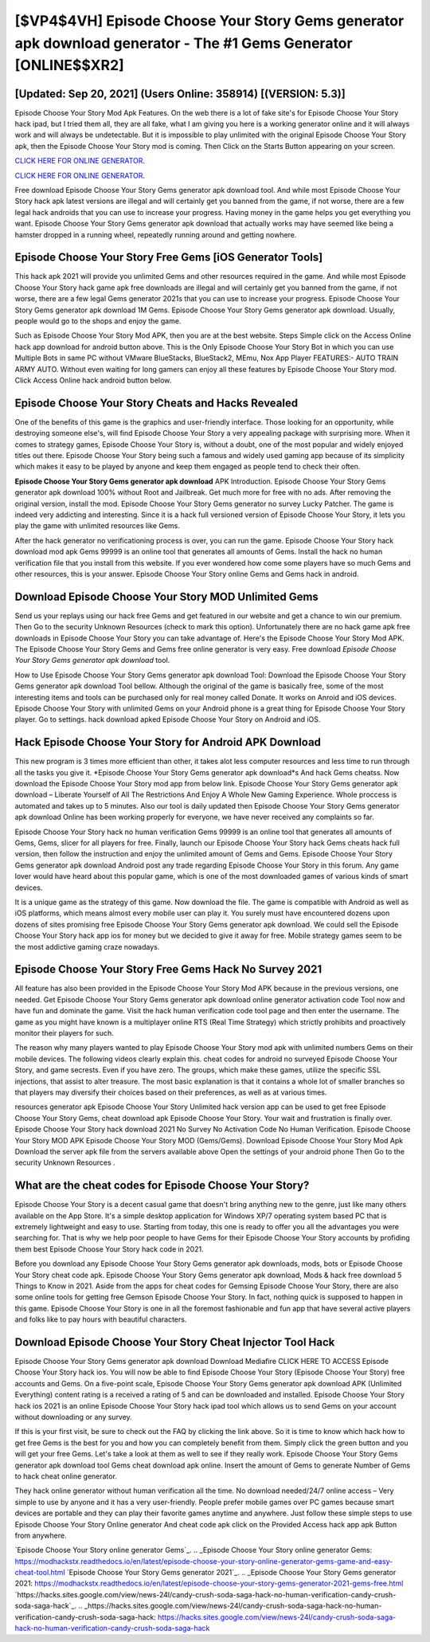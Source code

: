 [$VP4$4VH] Episode Choose Your Story Gems generator apk download generator - The #1 Gems Generator [ONLINE$$XR2]
=========

[Updated: Sep 20, 2021] (Users Online: 358914) [(VERSION: 5.3)]
---------

Episode Choose Your Story Mod Apk Features. On the web there is a lot of fake site's for Episode Choose Your Story hack ipad, but I tried them all, they are all fake, what I am giving you here is a working generator online and it will always work and will always be undetectable. But it is impossible to play unlimited with the original Episode Choose Your Story apk, then the Episode Choose Your Story mod is coming.  Then Click on the Starts Button appearing on your screen.

`CLICK HERE FOR ONLINE GENERATOR`_.

.. _CLICK HERE FOR ONLINE GENERATOR: http://dldclub.xyz/8f0cded

`CLICK HERE FOR ONLINE GENERATOR`_.

.. _CLICK HERE FOR ONLINE GENERATOR: http://dldclub.xyz/8f0cded

Free download Episode Choose Your Story Gems generator apk download tool.  And while most Episode Choose Your Story hack apk latest versions are illegal and will certainly get you banned from the game, if not worse, there are a few legal hack androids that you can use to increase your progress. Having money in the game helps you get everything you want.  Episode Choose Your Story Gems generator apk download that actually works may have seemed like being a hamster dropped in a running wheel, repeatedly running around and getting nowhere.

Episode Choose Your Story Free Gems [iOS Generator Tools]
---------

This hack apk 2021 will provide you unlimited Gems and other resources required in the game.  And while most Episode Choose Your Story hack game apk free downloads are illegal and will certainly get you banned from the game, if not worse, there are a few legal Gems generator 2021s that you can use to increase your progress. Episode Choose Your Story Gems generator apk download 1M Gems. Episode Choose Your Story Gems generator apk download.  Usually, people would go to the shops and enjoy the game.

Such as Episode Choose Your Story Mod APK, then you are at the best website.  Steps Simple click on the Access Online hack app download for android button above.  This is the Only Episode Choose Your Story Bot in which you can use Multiple Bots in same PC without VMware BlueStacks, BlueStack2, MEmu, Nox App Player FEATURES:- AUTO TRAIN ARMY AUTO. Without even waiting for long gamers can enjoy all these features by Episode Choose Your Story mod.  Click Access Online hack android button below.


Episode Choose Your Story Cheats and Hacks Revealed
---------

One of the benefits of this game is the graphics and user-friendly interface.  Those looking for an opportunity, while destroying someone else's, will find Episode Choose Your Story a very appealing package with surprising more. When it comes to strategy games, Episode Choose Your Story is, without a doubt, one of the most popular and widely enjoyed titles out there.  Episode Choose Your Story being such a famous and widely used gaming app because of its simplicity which makes it easy to be played by anyone and keep them engaged as people tend to check their often.

**Episode Choose Your Story Gems generator apk download** APK Introduction.  Episode Choose Your Story Gems generator apk download 100% without Root and Jailbreak. Get much more for free with no ads.  After removing the original version, install the mod. Episode Choose Your Story Gems generator no survey Lucky Patcher.  The game is indeed very addicting and interesting.  Since it is a hack full versioned version of Episode Choose Your Story, it lets you play the game with unlimited resources like Gems.

After the hack generator no verificationing process is over, you can run the game. Episode Choose Your Story hack download mod apk Gems 99999 is an online tool that generates all amounts of Gems. Install the hack no human verification file that you install from this website.  If you ever wondered how come some players have so much Gems and other resources, this is your answer.  Episode Choose Your Story online Gems and Gems hack in android.

Download Episode Choose Your Story MOD Unlimited Gems
---------

Send us your replays using our hack free Gems and get featured in our website and get a chance to win our premium. Then Go to the security Unknown Resources (check to mark this option).  Unfortunately there are no hack game apk free downloads in Episode Choose Your Story you can take advantage of.  Here's the Episode Choose Your Story Mod APK.  The Episode Choose Your Story Gems and Gems free online generator is very easy. Free download *Episode Choose Your Story Gems generator apk download* tool.

How to Use Episode Choose Your Story Gems generator apk download Tool: Download the Episode Choose Your Story Gems generator apk download Tool bellow.  Although the original of the game is basically free, some of the most interesting items and tools can be purchased only for real money called Donate. It works on Anroid and iOS devices.  Episode Choose Your Story with unlimited Gems on your Android phone is a great thing for Episode Choose Your Story player.  Go to settings.  hack download apked Episode Choose Your Story on Android and iOS.

Hack Episode Choose Your Story for Android APK Download
---------

This new program is 3 times more efficient than other, it takes alot less computer resources and less time to run through all the tasks you give it. *Episode Choose Your Story Gems generator apk download*s And hack Gems cheatss.  Now download the Episode Choose Your Story mod app from below link.  Episode Choose Your Story Gems generator apk download – Liberate Yourself of All The Restrictions And Enjoy A Whole New Gaming Experience. Whole proccess is automated and takes up to 5 minutes. Also our tool is daily updated then Episode Choose Your Story Gems generator apk download Online has been working properly for everyone, we have never received any complaints so far.

Episode Choose Your Story hack no human verification Gems 99999 is an online tool that generates all amounts of Gems, Gems, slicer for all players for free. Finally, launch our Episode Choose Your Story hack Gems cheats hack full version, then follow the instruction and enjoy the unlimited amount of Gems and Gems. Episode Choose Your Story Gems generator apk download Android  post any trade regarding Episode Choose Your Story in this forum. Any game lover would have heard about this popular game, which is one of the most downloaded games of various kinds of smart devices.

It is a unique game as the strategy of this game.  Now download the file. The game is compatible with Android as well as iOS platforms, which means almost every mobile user can play it.  You surely must have encountered dozens upon dozens of sites promising free Episode Choose Your Story Gems generator apk download. We could sell the Episode Choose Your Story hack app ios for money but we decided to give it away for free.  Mobile strategy games seem to be the most addictive gaming craze nowadays.

Episode Choose Your Story Free Gems Hack No Survey 2021
---------

All feature has also been provided in the Episode Choose Your Story Mod APK because in the previous versions, one needed. Get Episode Choose Your Story Gems generator apk download online generator activation code Tool now and have fun and dominate the game.  Visit the hack human verification code tool page and then enter the username.  The game as you might have known is a multiplayer online RTS (Real Time Strategy) which strictly prohibits and proactively monitor their players for such.

The reason why many players wanted to play Episode Choose Your Story mod apk with unlimited numbers Gems on their mobile devices. The following videos clearly explain this. cheat codes for android no surveyed Episode Choose Your Story, and game secrests.  Even if you have zero. The groups, which make these games, utilize the specific SSL injections, that assist to alter treasure. The most basic explanation is that it contains a whole lot of smaller branches so that players may diversify their choices based on their preferences, as well as at various times.

resources generator apk Episode Choose Your Story Unlimited hack version app can be used to get free Episode Choose Your Story Gems, cheat download apk Episode Choose Your Story. Your wait and frustration is finally over. Episode Choose Your Story hack download 2021 No Survey No Activation Code No Human Verification.  Episode Choose Your Story MOD APK Episode Choose Your Story MOD (Gems/Gems).  Download Episode Choose Your Story Mod Apk Download the server apk file from the servers available above Open the settings of your android phone Then Go to the security Unknown Resources .

What are the cheat codes for Episode Choose Your Story?
---------

Episode Choose Your Story is a decent casual game that doesn't bring anything new to the genre, just like many others available on the App Store.  It's a simple desktop application for Windows XP/7 operating system based PC that is extremely lightweight and easy to use.  Starting from today, this one is ready to offer you all the advantages you were searching for.  That is why we help poor people to have Gems for their Episode Choose Your Story accounts by profiding them best Episode Choose Your Story hack code in 2021.

Before you download any Episode Choose Your Story Gems generator apk downloads, mods, bots or Episode Choose Your Story cheat code apk. Episode Choose Your Story Gems generator apk download, Mods & hack free download 5 Things to Know in 2021.  Aside from the apps for cheat codes for Gemsing Episode Choose Your Story, there are also some online tools for getting free Gemson Episode Choose Your Story.  In fact, nothing quick is supposed to happen in this game.  Episode Choose Your Story is one in all the foremost fashionable and fun app that have several active players and folks like to pay hours with beautiful characters.

Download Episode Choose Your Story Cheat Injector Tool Hack
---------

Episode Choose Your Story Gems generator apk download Download Mediafire CLICK HERE TO ACCESS Episode Choose Your Story hack ios.  You will now be able to find Episode Choose Your Story (Episode Choose Your Story) free accounts and Gems.  On a five-point scale, Episode Choose Your Story Gems generator apk download APK (Unlimited Everything) content rating is a received a rating of 5 and can be downloaded and installed. Episode Choose Your Story hack ios 2021 is an online Episode Choose Your Story hack ipad tool which allows us to send Gems on your account without downloading or any survey.

If this is your first visit, be sure to check out the FAQ by clicking the link above.  So it is time to know which hack how to get free Gems is the best for you and how you can completely benefit from them.  Simply click the green button and you will get your free Gems. Let's take a look at them as well to see if they really work.  Episode Choose Your Story Gems generator apk download tool Gems cheat download apk online. Insert the amount of Gems to generate Number of Gems to hack cheat online generator.

They hack online generator without human verification all the time. No download needed/24/7 online access – Very simple to use by anyone and it has a very user-friendly. People prefer mobile games over PC games because smart devices are portable and they can play their favorite games anytime and anywhere. Just follow these simple steps to use Episode Choose Your Story Online generator And cheat code apk click on the Provided Access hack app apk Button from anywhere.

`Episode Choose Your Story online generator Gems`_.
.. _Episode Choose Your Story online generator Gems: https://modhackstx.readthedocs.io/en/latest/episode-choose-your-story-online-generator-gems-game-and-easy-cheat-tool.html
`Episode Choose Your Story Gems generator 2021`_.
.. _Episode Choose Your Story Gems generator 2021: https://modhackstx.readthedocs.io/en/latest/episode-choose-your-story-gems-generator-2021-gems-free.html
`https://hacks.sites.google.com/view/news-24l/candy-crush-soda-saga-hack-no-human-verification-candy-crush-soda-saga-hack`_.
.. _https://hacks.sites.google.com/view/news-24l/candy-crush-soda-saga-hack-no-human-verification-candy-crush-soda-saga-hack: https://hacks.sites.google.com/view/news-24l/candy-crush-soda-saga-hack-no-human-verification-candy-crush-soda-saga-hack